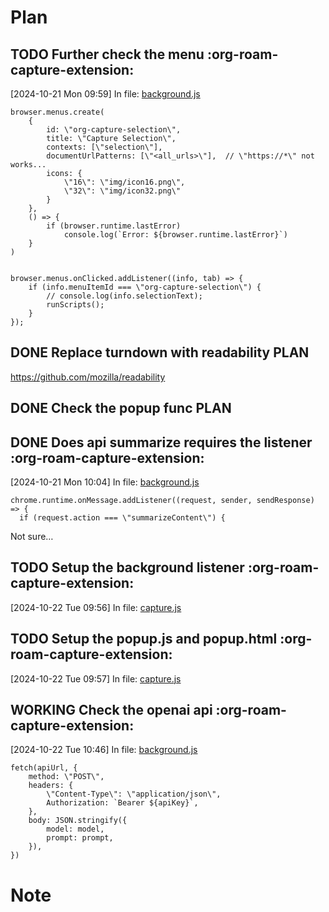 * Plan

** TODO Further check the menu    :org-roam-capture-extension:
[2024-10-21 Mon 09:59] In file: [[file:///Users/ychu2/github/org-roam-capture-extension/background.js::85][background.js]]
#+BEGIN_SRC js2
browser.menus.create(
    {
        id: \"org-capture-selection\",
        title: \"Capture Selection\",
        contexts: [\"selection\"],
        documentUrlPatterns: [\"<all_urls>\"],  // \"https://*\" not works...
        icons: {
            \"16\": \"img/icon16.png\",
            \"32\": \"img/icon32.png\"
        }
    },
    () => {
        if (browser.runtime.lastError)
            console.log(`Error: ${browser.runtime.lastError}`)
    }
)


browser.menus.onClicked.addListener((info, tab) => {
    if (info.menuItemId === \"org-capture-selection\") {
        // console.log(info.selectionText);
        runScripts();
    }
});
#+END_SRC
** DONE Replace turndown with readability                             :PLAN:
CLOSED: [2024-10-22 Tue 09:54]
:LOGBOOK:
- State "DONE"       from "WORKING"    [2024-10-22 Tue 09:54]
- State "WORKING"    from "TODO"       [2024-10-22 Tue 09:26]
CLOCK: [2024-10-22 Tue 09:26]--[2024-10-22 Tue 09:54] =>  0:28
:END:
https://github.com/mozilla/readability
** DONE Check the popup func                                          :PLAN:
CLOSED: [2024-10-21 Mon 16:54]
:LOGBOOK:
- State "DONE"       from "WORKING"    [2024-10-21 Mon 16:54]
- State "WORKING"    from "TODO"       [2024-10-21 Mon 13:24]
CLOCK: [2024-10-21 Mon 13:24]--[2024-10-21 Mon 16:54] =>  3:30
:END:
** DONE Does api summarize requires the listener    :org-roam-capture-extension:
CLOSED: [2024-10-21 Mon 10:09]
:LOGBOOK:
- State "DONE"       from "HOLD"       [2024-10-21 Mon 10:09]
- State "HOLD"       from "WORKING"    [2024-10-21 Mon 10:08]
- State "WORKING"    from "TODO"       [2024-10-21 Mon 10:05]
CLOCK: [2024-10-21 Mon 10:05]--[2024-10-21 Mon 10:08] =>  0:03
:END:
[2024-10-21 Mon 10:04] In file: [[file:///Users/ychu2/github/org-roam-capture-extension/background.js::130][background.js]]
#+BEGIN_SRC js2
chrome.runtime.onMessage.addListener((request, sender, sendResponse) => {
  if (request.action === \"summarizeContent\") {
#+END_SRC

Not sure...

** TODO Setup the background listener    :org-roam-capture-extension:
[2024-10-22 Tue 09:56] In file: [[file:///Users/ychu2/github/org-roam-capture-extension/capture.js::47][capture.js]]

** TODO Setup the popup.js and popup.html    :org-roam-capture-extension:
[2024-10-22 Tue 09:57] In file: [[file:///Users/ychu2/github/org-roam-capture-extension/capture.js::47][capture.js]]

** WORKING Check the openai api    :org-roam-capture-extension:
:LOGBOOK:
- State "WORKING"    from "TODO"       [2024-10-22 Tue 10:47]
CLOCK: [2024-10-22 Tue 10:47]
:END:
[2024-10-22 Tue 10:46] In file: [[file:///Users/ychu2/github/org-roam-capture-extension/background.js::141][background.js]]
#+BEGIN_SRC js2
  fetch(apiUrl, {
      method: \"POST\",
      headers: {
          \"Content-Type\": \"application/json\",
          Authorization: `Bearer ${apiKey}`,
      },
      body: JSON.stringify({
          model: model,
          prompt: prompt,
      }),
  })
#+END_SRC

* Note

